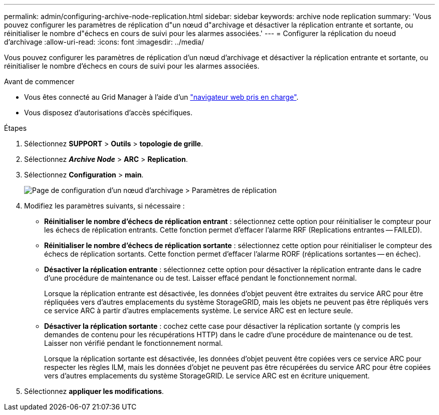 ---
permalink: admin/configuring-archive-node-replication.html 
sidebar: sidebar 
keywords: archive node replication 
summary: 'Vous pouvez configurer les paramètres de réplication d"un nœud d"archivage et désactiver la réplication entrante et sortante, ou réinitialiser le nombre d"échecs en cours de suivi pour les alarmes associées.' 
---
= Configurer la réplication du noeud d'archivage
:allow-uri-read: 
:icons: font
:imagesdir: ../media/


[role="lead"]
Vous pouvez configurer les paramètres de réplication d'un nœud d'archivage et désactiver la réplication entrante et sortante, ou réinitialiser le nombre d'échecs en cours de suivi pour les alarmes associées.

.Avant de commencer
* Vous êtes connecté au Grid Manager à l'aide d'un link:../admin/web-browser-requirements.html["navigateur web pris en charge"].
* Vous disposez d'autorisations d'accès spécifiques.


.Étapes
. Sélectionnez *SUPPORT* > *Outils* > *topologie de grille*.
. Sélectionnez *_Archive Node_* > *ARC* > *Replication*.
. Sélectionnez *Configuration* > *main*.
+
image::../media/archive_node_replication.gif[Page de configuration d'un nœud d'archivage > Paramètres de réplication]

. Modifiez les paramètres suivants, si nécessaire :
+
** *Réinitialiser le nombre d'échecs de réplication entrant* : sélectionnez cette option pour réinitialiser le compteur pour les échecs de réplication entrants. Cette fonction permet d'effacer l'alarme RRF (Replications entrantes -- FAILED).
** *Réinitialiser le nombre d'échecs de réplication sortante* : sélectionnez cette option pour réinitialiser le compteur des échecs de réplication sortants. Cette fonction permet d'effacer l'alarme RORF (réplications sortantes -- en échec).
** *Désactiver la réplication entrante* : sélectionnez cette option pour désactiver la réplication entrante dans le cadre d'une procédure de maintenance ou de test. Laisser effacé pendant le fonctionnement normal.
+
Lorsque la réplication entrante est désactivée, les données d'objet peuvent être extraites du service ARC pour être répliquées vers d'autres emplacements du système StorageGRID, mais les objets ne peuvent pas être répliqués vers ce service ARC à partir d'autres emplacements système. Le service ARC est en lecture seule.

** *Désactiver la réplication sortante* : cochez cette case pour désactiver la réplication sortante (y compris les demandes de contenu pour les récupérations HTTP) dans le cadre d'une procédure de maintenance ou de test. Laisser non vérifié pendant le fonctionnement normal.
+
Lorsque la réplication sortante est désactivée, les données d'objet peuvent être copiées vers ce service ARC pour respecter les règles ILM, mais les données d'objet ne peuvent pas être récupérées du service ARC pour être copiées vers d'autres emplacements du système StorageGRID. Le service ARC est en écriture uniquement.



. Sélectionnez *appliquer les modifications*.

